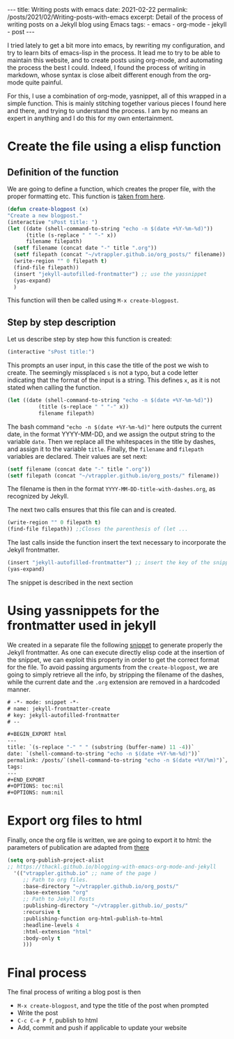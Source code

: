 #+BEGIN_EXPORT html
---
title: Writing posts with emacs
date: 2021-02-22
permalink: /posts/2021/02/Writing-posts-with-emacs
excerpt: Detail of the process of writing posts on a Jekyll blog using Emacs
tags:
  - emacs
  - org-mode
  - jekyll
  - post
---
#+END_EXPORT
#+OPTIONS: toc:nil
#+OPTIONS: num:nil

I tried lately to get a bit more into emacs, by rewriting my
configuration, and try to learn bits of emacs-lisp in the process.  It
lead me to try to be able to maintain this website, and to create
posts using org-mode, and automating the process the best I could.
Indeed, I found the process of writing in markdown, whose syntax is
close albeit different enough from the org-mode quite painful.

For this, I use a combination of org-mode, yasnippet, all of this
wrapped in a simple function. This is mainly stitching together
various pieces I found here and there, and trying to understand the
process. I am by no means an expert in anything and I do this for my
own entertainment.

* Create the file using a elisp function
** Definition of the function
   We are going to define a function, which creates the proper file,
   with the proper formatting etc. This function is [[https://alessandrosthoughts.netlify.app/2019/03/09/how-to-create-a-blog-with-emacs/][taken from here]].

   #+begin_src emacs-lisp
     (defun create-blogpost (x)
	 "Create a new blogpost."
	 (interactive "sPost title: ")
	 (let ((date (shell-command-to-string "echo -n $(date +%Y-%m-%d)"))
	       (title (s-replace " " "-" x))
	       filename filepath)
	   (setf filename (concat date "-" title ".org"))
	   (setf filepath (concat "~/vtrappler.github.io/org_posts/" filename))
	   (write-region "" 0 filepath t)
	   (find-file filepath))
	   (insert "jekyll-autofilled-frontmatter") ;; use the yassnippet
	   (yas-expand)
	   )
   #+end_src
This function will then be called using =M-x create-blogpost=.

** Step by step description
 Let us describe step by step how this function is created:
 #+begin_src emacs-lisp
 (interactive "sPost title:")
 #+end_src
 This prompts an user input, in this case the title of the post we wish
 to create.  The seemingly missplaced =s= is not a typo, but a code
 letter indicating that the format of the input is a string. This
 defines =x=, as it is not stated when calling the function.

 #+begin_src emacs-lisp
 (let ((date (shell-command-to-string "echo -n $(date +%Y-%m-%d)"))
	       (title (s-replace " " "-" x))
	       filename filepath)
 #+end_src
 The bash command ="echo -n $(date +%Y-%m-%d)"= here outputs the
 current date, in the format YYYY-MM-DD, and we assign the output
 string to the variable =date=.  Then we replace all the whitespaces in
 the title by dashes, and assign it to the variable =title=. Finally,
 the =filename= and =filepath= variables are declared. Their values are set next:
 #+begin_src emacs-lisp
 (setf filename (concat date "-" title ".org"))
 (setf filepath (concat "~/vtrappler.github.io/org_posts/" filename))
 #+end_src
 The filename is then in the format =YYYY-MM-DD-title-with-dashes.org=,
 as recognized by Jekyll.

 The next two calls ensures that this file can and is created.
 #+begin_src emacs-lisp 
 (write-region "" 0 filepath t)
 (find-file filepath)) ;;Closes the parenthesis of (let ...
 #+end_src

 The last calls inside the function insert the text necessary to
 incorporate the Jekyll frontmatter.
 #+begin_src emacs-lisp
 (insert "jekyll-autofilled-frontmatter") ;; insert the key of the snippet
 (yas-expand) 
 #+end_src
 The snippet is described in the next section

* Using yassnippets for the frontmatter used in jekyll
We created in a separate file the following [[https://joaotavora.github.io/yasnippet/][snippet]] to generate
properly the Jekyll frontmatter. As one can execute directly elisp
code at the insertion of the snippet, we can exploit this property in
order to get the correct format for the file. To avoid passing
arguments from the =create-blogpost=, we are going to simply retrieve
all the info, by stripping the filename of the dashes, while the
current date and the =.org= extension are removed in a hardcoded
manner.

#+begin_src emacs-lisp
# -*- mode: snippet -*-
# name: jekyll-frontmatter-create
# key: jekyll-autofilled-frontmatter
# --

#+BEGIN_EXPORT html
---
title: `(s-replace "-" " " (substring (buffer-name) 11 -4))`
date: `(shell-command-to-string "echo -n $(date +%Y-%m-%d)"))`
permalink: /posts/`(shell-command-to-string "echo -n $(date +%Y/%m)")`/`(substring (buffer-name) 11 -4)`
tags:
---
#+END_EXPORT
#+OPTIONS: toc:nil
#+OPTIONS: num:nil
#+end_src
* Export org files to html
Finally, once the org file is written, we are going to export it to
html: the parameters of publication are adapted from [[https://thackl.github.io/blogging-with-emacs-org-mode-and-jekyll][there]]
  #+begin_src emacs-lisp
    (setq org-publish-project-alist
    ;; https://thackl.github.io/blogging-with-emacs-org-mode-and-jekyll
	  '(("vtrappler.github.io" ;; name of the page )
	     ;; Path to org files.
	     :base-directory "~/vtrappler.github.io/org_posts/"
	     :base-extension "org"
	     ;; Path to Jekyll Posts
	     :publishing-directory "~/vtrappler.github.io/_posts/"
	     :recursive t
	     :publishing-function org-html-publish-to-html
	     :headline-levels 4
	     :html-extension "html"
	     :body-only t
	     )))
  #+end_src

* Final process
The final process of writing a blog post is then
+ =M-x create-blogpost=, and type the title of the post when prompted
+ Write the post
+ =C-c C-e P f=, publish to html
+ Add, commit and push if applicable to update your website
  
